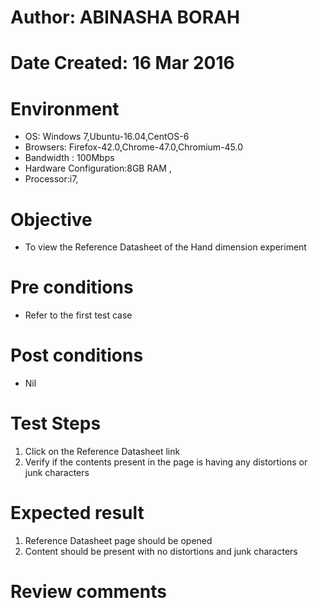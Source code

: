 * Author: ABINASHA BORAH
* Date Created: 16 Mar 2016
* Environment
  - OS: Windows 7,Ubuntu-16.04,CentOS-6
  - Browsers: Firefox-42.0,Chrome-47.0,Chromium-45.0
  - Bandwidth : 100Mbps
  - Hardware Configuration:8GB RAM , 
  - Processor:i7,

* Objective
  - To view the Reference Datasheet of the Hand dimension experiment

* Pre conditions
  - Refer to the first test case
* Post conditions
   - Nil
* Test Steps
  1. Click on the Reference Datasheet link
  2. Verify if the contents present in the page is having any distortions or junk characters

* Expected result
  1. Reference Datasheet page should be opened
  2. Content should be present with no distortions and junk characters	

* Review comments